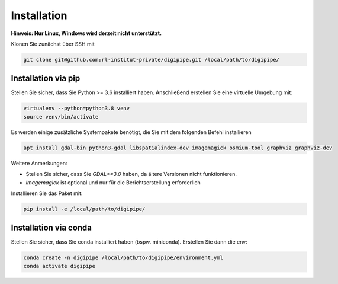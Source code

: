 .. _installation_label:

Installation
============

**Hinweis: Nur Linux, Windows wird derzeit nicht unterstützt.**

Klonen Sie zunächst über SSH mit

.. code-block::

   git clone git@github.com:rl-institut-private/digipipe.git /local/path/to/digipipe/


Installation via pip
--------------------

Stellen Sie sicher, dass Sie Python >= 3.6 installiert haben.
Anschließend erstellen Sie eine virtuelle Umgebung mit:

.. code-block::

   virtualenv --python=python3.8 venv
   source venv/bin/activate


Es werden einige zusätzliche Systempakete benötigt, die Sie mit dem folgenden Befehl installieren

.. code-block::

   apt install gdal-bin python3-gdal libspatialindex-dev imagemagick osmium-tool graphviz graphviz-dev

Weitere Anmerkungen:

* Stellen Sie sicher, dass Sie `GDAL>=3.0` haben, da ältere Versionen nicht funktionieren.
* `imagemagick` ist optional und nur für die Berichtserstellung erforderlich

Installieren Sie das Paket mit:

.. code-block::

   pip install -e /local/path/to/digipipe/


Installation via conda
----------------------

Stellen Sie sicher, dass Sie conda installiert haben
(bspw. miniconda). Erstellen Sie dann die env:

.. code-block::

   conda create -n digipipe /local/path/to/digipipe/environment.yml
   conda activate digipipe



